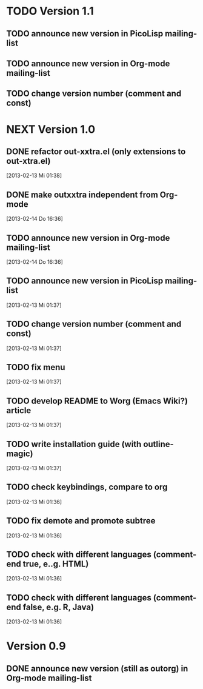 * TODO Version 1.1

** TODO announce new version in PicoLisp  mailing-list
** TODO announce new version in Org-mode mailing-list
** TODO change version number (comment and const)


* NEXT Version 1.0

** DONE refactor out-xxtra.el (only extensions to out-xtra.el)
   CLOSED: [2013-02-14 Do 16:30]
   :LOGBOOK:
   - State "DONE"       from "TODO"       [2013-02-14 Do 16:30]
   :END:
   [2013-02-13 Mi 01:38]
** DONE make outxxtra independent from Org-mode
   CLOSED: [2013-02-14 Do 16:37]
   :LOGBOOK:
   - State "DONE"       from "TODO"       [2013-02-14 Do 16:37]
   :END:
   [2013-02-14 Do 16:36]
** TODO announce new version in Org-mode mailing-list
   [2013-02-14 Do 16:36]
** TODO announce new version in PicoLisp mailing-list
   [2013-02-13 Mi 01:37]
** TODO change version number (comment and const)
   [2013-02-13 Mi 01:37]
** TODO fix menu
   [2013-02-13 Mi 01:37]
** TODO develop README to Worg (Emacs Wiki?) article
   [2013-02-13 Mi 01:37]
** TODO write installation guide (with outline-magic)
   [2013-02-13 Mi 01:37]
** TODO check keybindings, compare to org
   [2013-02-13 Mi 01:36]
** TODO fix demote and promote subtree
   [2013-02-13 Mi 01:36]
** TODO check with different languages (comment-end true, e..g. HTML)
   [2013-02-13 Mi 01:36]
** TODO check with different languages (comment-end false, e.g. R, Java)
   [2013-02-13 Mi 01:36]


* Version 0.9
** DONE announce new version (still as outorg) in Org-mode mailing-list
   CLOSED: [2013-02-12 Di 00:08]
   :LOGBOOK:
   - State "DONE"       from "TODO"       [2013-02-12 Di 00:08]
   :END:
